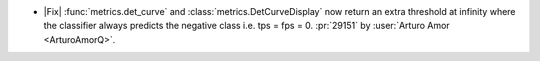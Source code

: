 - |Fix| :func:`metrics.det_curve` and :class:`metrics.DetCurveDisplay` now
  return an extra threshold at infinity where the classifier always predicts the
  negative class i.e. tps = fps = 0.
  :pr:`29151` by :user:`Arturo Amor <ArturoAmorQ>`.
